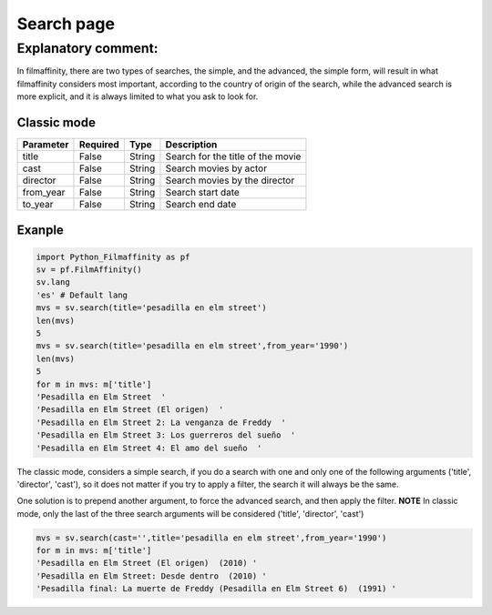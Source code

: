 
***********
Search page
***********


Explanatory comment:
====================

In filmaffinity, there are two types of searches, the simple, and the advanced, the simple form, will result in what filmaffinity considers most important, according to the country of origin of the search, while the advanced search is more explicit, and it is always limited to what you ask to look for.

Classic mode
-------------

+-----------+----------+--------+-----------------------------------+
| Parameter | Required |   Type | Description                       |
+===========+==========+========+===================================+
| title     |   False  | String | Search for the title of the movie |
+-----------+----------+--------+-----------------------------------+
| cast      |   False  | String | Search movies by actor            |
+-----------+----------+--------+-----------------------------------+
| director  |   False  | String | Search movies by the director     |
+-----------+----------+--------+-----------------------------------+
| from_year |   False  | String | Search start date                 |
+-----------+----------+--------+-----------------------------------+
| to_year   |   False  | String | Search end date                   |
+-----------+----------+--------+-----------------------------------+

Exanple
-------

.. code-block:: python
  
  import Python_Filmaffinity as pf
  sv = pf.FilmAffinity() 
  sv.lang
  'es' # Default lang
  mvs = sv.search(title='pesadilla en elm street')
  len(mvs)
  5
  mvs = sv.search(title='pesadilla en elm street',from_year='1990')
  len(mvs)
  5
  for m in mvs: m['title']
  'Pesadilla en Elm Street  '
  'Pesadilla en Elm Street (El origen)  '
  'Pesadilla en Elm Street 2: La venganza de Freddy  '
  'Pesadilla en Elm Street 3: Los guerreros del sueño  '
  'Pesadilla en Elm Street 4: El amo del sueño  '

The classic mode, considers a simple search, if you do a search with one and only one of the following arguments ('title', 'director', 'cast'), so it does not matter if you try to apply a filter, the search it will always be the same.

One solution is to prepend another argument, to force the advanced search, and then apply the filter.
**NOTE**
In classic mode, only the last of the three search arguments will be considered ('title', 'director', 'cast')
 

.. code-block:: python

  mvs = sv.search(cast='',title='pesadilla en elm street',from_year='1990')
  for m in mvs: m['title']
  'Pesadilla en Elm Street (El origen)  (2010) '
  'Pesadilla en Elm Street: Desde dentro  (2010) '
  'Pesadilla final: La muerte de Freddy (Pesadilla en Elm Street 6)  (1991) '
